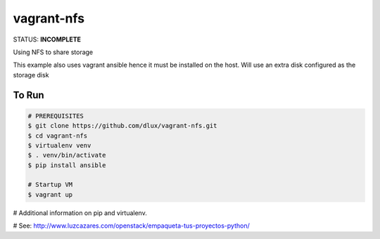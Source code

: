 ===========
vagrant-nfs
===========

.. image:: https://travis-ci.com/dlux/vagrant-nfs.svg?branch=master
    :target: https://travis-ci.com/dlux/vagrant-nfs

STATUS: **INCOMPLETE**

Using NFS to share storage

This example also uses vagrant ansible hence it must be installed on the host.
Will use an extra disk configured as the storage disk

To Run
------

.. code-block:: bash

   # PREREQUISITES
   $ git clone https://github.com/dlux/vagrant-nfs.git
   $ cd vagrant-nfs
   $ virtualenv venv
   $ . venv/bin/activate
   $ pip install ansible

   # Startup VM
   $ vagrant up

# Additional information on pip and virtualenv.

# See: http://www.luzcazares.com/openstack/empaqueta-tus-proyectos-python/

